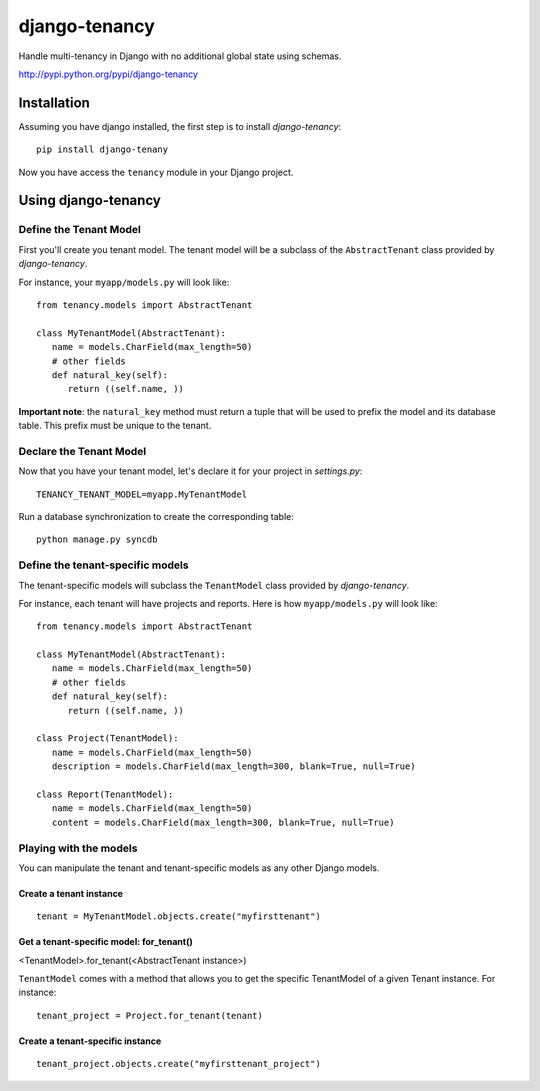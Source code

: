 **************
django-tenancy
**************

Handle multi-tenancy in Django with no additional global state using schemas.

http://pypi.python.org/pypi/django-tenancy

Installation
============
Assuming you have django installed, the first step is to install *django-tenancy*:
::

 pip install django-tenany

Now you have access the ``tenancy`` module in your Django project. 

Using django-tenancy
====================

Define the Tenant Model
-----------------------

First you'll create you tenant model. The tenant model will be a subclass of the ``AbstractTenant`` class provided by *django-tenancy*.

For instance, your ``myapp/models.py`` will look like:
:: 
   
   from tenancy.models import AbstractTenant

   class MyTenantModel(AbstractTenant):
      name = models.CharField(max_length=50)
      # other fields
      def natural_key(self):
         return ((self.name, ))

**Important note**: the ``natural_key`` method must return a tuple that will be used to prefix the model and its database table. This prefix must be unique to the tenant.

Declare the Tenant Model
--------------------------
Now that you have your tenant model, let's declare it for your project in *settings.py*:
::

 TENANCY_TENANT_MODEL=myapp.MyTenantModel

Run a database synchronization to create the corresponding table:
::

 python manage.py syncdb

Define the tenant-specific models
-----------------------------------
The tenant-specific models will subclass the ``TenantModel`` class provided by *django-tenancy*.

For instance, each tenant will have projects and reports. Here is how ``myapp/models.py`` will look like:
:: 
   
   from tenancy.models import AbstractTenant

   class MyTenantModel(AbstractTenant):
      name = models.CharField(max_length=50)
      # other fields
      def natural_key(self):
         return ((self.name, ))

   class Project(TenantModel):
      name = models.CharField(max_length=50)
      description = models.CharField(max_length=300, blank=True, null=True)

   class Report(TenantModel):
      name = models.CharField(max_length=50)
      content = models.CharField(max_length=300, blank=True, null=True)

Playing with the models
---------------------------------------------------
You can manipulate the tenant and tenant-specific models as any other Django models.

Create a tenant instance
^^^^^^^^^^^^^^^^^^^^^^^^^^^^^^^^^^^^^^^^^^
::

 tenant = MyTenantModel.objects.create("myfirsttenant")

Get a tenant-specific model: for_tenant()
^^^^^^^^^^^^^^^^^^^^^^^^^^^^^^^^^^^^^^^^^^
<TenantModel>.for_tenant(<AbstractTenant instance>)

``TenantModel`` comes with a method that allows you to get the specific TenantModel of a given Tenant instance. For instance:
::

 tenant_project = Project.for_tenant(tenant)

Create a tenant-specific instance
^^^^^^^^^^^^^^^^^^^^^^^^^^^^^^^^^^^^^^^^^^
::

 tenant_project.objects.create("myfirsttenant_project")

